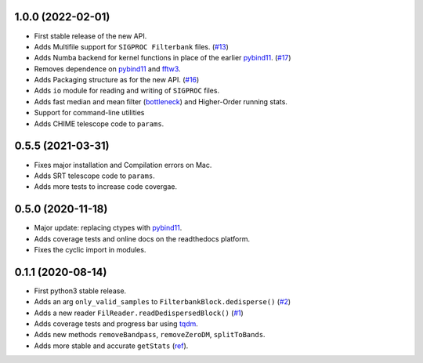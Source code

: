 1.0.0 (2022-02-01)
++++++++++++++++++

- First stable release of the new API.
- Adds Multifile support for ``SIGPROC Filterbank`` files. (`#13 <https://github.com/FRBs/sigpyproc3/pull/13>`_)
- Adds Numba backend for kernel functions in place of the earlier `pybind11 <https://github.com/pybind/pybind11>`_. (`#17 <https://github.com/FRBs/sigpyproc3/pull/17>`_)
- Removes dependence on `pybind11 <https://github.com/pybind/pybind11>`_ and `fftw3 <http://www.fftw.org/>`_.
- Adds Packaging structure as for the new API. (`#16 <https://github.com/FRBs/sigpyproc3/pull/16>`_)
- Adds ``io`` module for reading and writing of ``SIGPROC`` files.
- Adds fast median and mean filter (`bottleneck <https://github.com/pydata/bottleneck>`_) and Higher-Order running stats.
- Support for command-line utilities
- Adds CHIME telescope code to ``params``.


0.5.5 (2021-03-31)
++++++++++++++++++

- Fixes major installation and Compilation errors on Mac.
- Adds SRT telescope code to ``params``.
- Adds more tests to increase code covergae.


0.5.0 (2020-11-18)
++++++++++++++++++

- Major update: replacing ctypes with `pybind11 <https://github.com/pybind/pybind11>`_.
- Adds coverage tests and online docs on the readthedocs platform.
- Fixes the cyclic import in modules.


0.1.1 (2020-08-14)
++++++++++++++++++

- First python3 stable release.
- Adds an arg ``only_valid_samples`` to ``FilterbankBlock.dedisperse()`` (`#2 <https://github.com/FRBs/sigpyproc3/pull/2>`_)
- Adds a new reader ``FilReader.readDedispersedBlock()``  (`#1 <https://github.com/FRBs/sigpyproc3/pull/1>`_)
- Adds coverage tests and progress bar using `tqdm <https://github.com/tqdm/tqdm>`_.
- Adds new methods ``removeBandpass``, ``removeZeroDM``, ``splitToBands``.
- Adds more stable and accurate ``getStats`` (`ref <https://doi.org/10.2172/1028931>`_).
